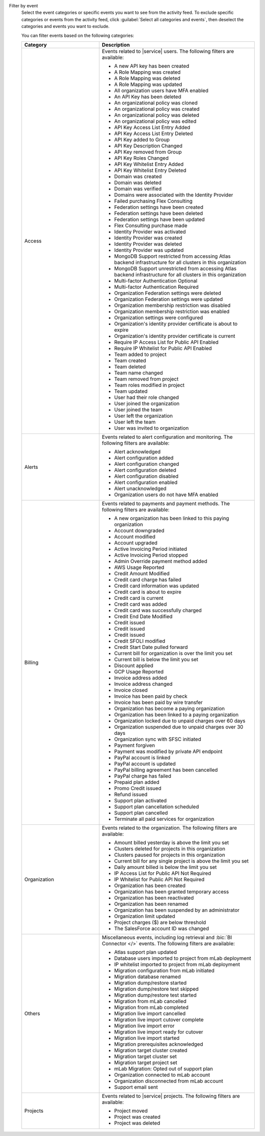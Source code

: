 Filter by event
  Select the event categories or specific events you want to see from
  the activity feed. To exclude specific categories or events from the
  activity feed, click :guilabel:`Select all categories and events`,
  then deselect the categories and events you want to exclude.

  You can filter events based on the following categories:

  .. list-table::
      :header-rows: 1
      :widths: 20 40

      * - Category
        - Description

      * - Access
        - Events related to |service| users. The following filters are available:

          - A new API key has been created
          - A Role Mapping was created
          - A Role Mapping was deleted
          - A Role Mapping was updated
          - All organization users have MFA enabled
          - An API Key has been deleted
          - An organizational policy was cloned
          - An organizational policy was created
          - An organizational policy was deleted
          - An organizational policy was edited
          - API Key Access List Entry Added
          - API Key Access List Entry Deleted
          - API Key added to Group
          - API Key Description Changed
          - API Key removed from Group
          - API Key Roles Changed
          - API Key Whitelist Entry Added
          - API Key Whitelist Entry Deleted
          - Domain was created
          - Domain was deleted
          - Domain was verified
          - Domains were associated with the Identity Provider
          - Failed purchasing Flex Consulting
          - Federation settings have been created
          - Federation settings have been deleted
          - Federation settings have been updated
          - Flex Consulting purchase made
          - Identity Provider was activated
          - Identity Provider was created
          - Identity Provider was deleted
          - Identity Provider was updated
          - MongoDB Support restricted from accessing Atlas backend infrastructure for all clusters in this organization
          - MongoDB Support unrestricted from accessing Atlas backend infrastructure for all clusters in this organization
          - Multi-factor Authentication Optional
          - Multi-factor Authentication Required
          - Organization Federation settings were deleted
          - Organization Federation settings were updated
          - Organization membership restriction was disabled
          - Organization membership restriction was enabled
          - Organization settings were configured
          - Organization's identity provider certificate is about to expire
          - Organization's identity provider certificate is current
          - Require IP Access List for Public API Enabled
          - Require IP Whitelist for Public API Enabled
          - Team added to project
          - Team created
          - Team deleted
          - Team name changed
          - Team removed from project
          - Team roles modified in project
          - Team updated
          - User had their role changed
          - User joined the organization
          - User joined the team
          - User left the organization
          - User left the team
          - User was invited to organization

      * - Alerts
        - Events related to alert configuration and monitoring. The following filters are available:

          - Alert acknowledged
          - Alert configuration added
          - Alert configuration changed
          - Alert configuration deleted
          - Alert configuration disabled
          - Alert configuration enabled
          - Alert unacknowledged
          - Organization users do not have MFA enabled

      * - Billing
        - Events related to payments and payment methods. The following filters are available:

          - A new organization has been linked to this paying organization
          - Account downgraded
          - Account modified
          - Account upgraded
          - Active Invoicing Period initiated
          - Active Invoicing Period stopped
          - Admin Override payment method added
          - AWS Usage Reported
          - Credit Amount Modified
          - Credit card charge has failed
          - Credit card information was updated
          - Credit card is about to expire
          - Credit card is current
          - Credit card was added
          - Credit card was successfully charged
          - Credit End Date Modified
          - Credit issued
          - Credit issued
          - Credit issued
          - Credit SFOLI modified
          - Credit Start Date pulled forward
          - Current bill for organization is over the limit you set
          - Current bill is below the limit you set
          - Discount applied
          - GCP Usage Reported
          - Invoice address added
          - Invoice address changed
          - Invoice closed
          - Invoice has been paid by check
          - Invoice has been paid by wire transfer
          - Organization has become a paying organization
          - Organization has been linked to a paying organization
          - Organization locked due to unpaid charges over 60 days
          - Organization suspended due to unpaid charges over 30 days
          - Organization sync with SFSC initiated
          - Payment forgiven
          - Payment was modified by private API endpoint
          - PayPal account is linked
          - PayPal account is updated
          - PayPal billing agreement has been cancelled
          - PayPal charge has failed
          - Prepaid plan added
          - Promo Credit issued
          - Refund issued
          - Support plan activated
          - Support plan cancellation scheduled
          - Support plan cancelled
          - Terminate all paid services for organization

      * - Organization
        - Events related to the organization. The following filters are available:

          - Amount billed yesterday is above the limit you set
          - Clusters deleted for projects in this organization
          - Clusters paused for projects in this organization
          - Current bill for any single project is above the limit you set
          - Daily amount billed is below the limit you set
          - IP Access List for Public API Not Required
          - IP Whitelist for Public API Not Required
          - Organization has been created
          - Organization has been granted temporary access
          - Organization has been reactivated
          - Organization has been renamed
          - Organization has been suspended by an administrator
          - Organization limit updated
          - Project charges ($) are below threshold
          - The SalesForce account ID was changed

      * - Others
        - Miscellaneous events, including log retrieval and
          :bic:`BI Connector </>` events. The following filters are available:

          - Atlas support plan updated
          - Database users imported to project from mLab deployment
          - IP whitelist imported to project from mLab deployment
          - Migration configuration from mLab initiated
          - Migration database renamed
          - Migration dump/restore started
          - Migration dump/restore test skipped
          - Migration dump/restore test started
          - Migration from mLab cancelled
          - Migration from mLab completed
          - Migration live import cancelled
          - Migration live import cutover complete
          - Migration live import error
          - Migration live import ready for cutover
          - Migration live import started
          - Migration prerequisites acknowledged
          - Migration target cluster created
          - Migration target cluster set
          - Migration target project set
          - mLab Migration: Opted out of support plan
          - Organization connected to mLab account
          - Organization disconnected from mLab account
          - Support email sent

      * - Projects
        - Events related to |service| projects. The following filters are available:

          - Project moved
          - Project was created
          - Project was deleted
